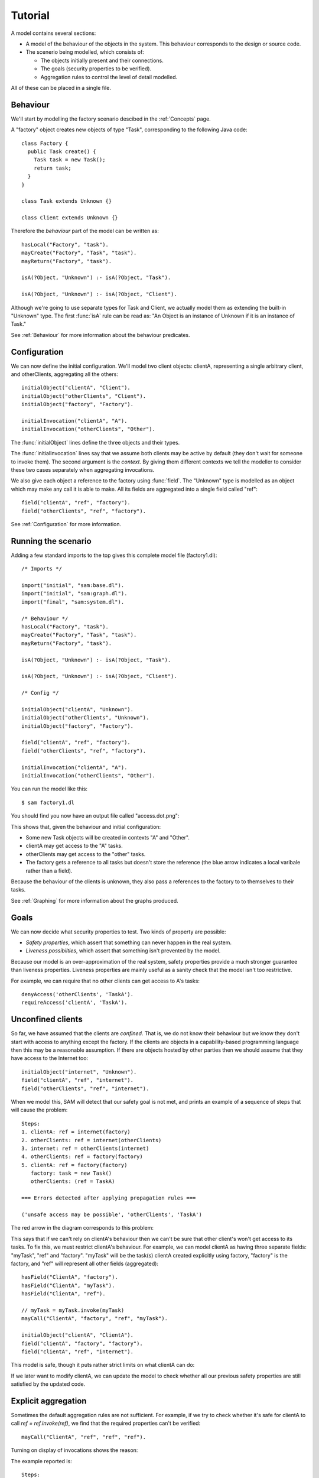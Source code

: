 Tutorial
========

A model contains several sections:

* A model of the behaviour of the objects in the system. This behaviour corresponds to the design or source code.

* The scenerio being modelled, which consists of:

  * The objects initially present and their connections.
  * The goals (security properties to be verified).
  * Aggregation rules to control the level of detail modelled.

All of these can be placed in a single file.

Behaviour
---------
We'll start by modelling the factory scenario descibed in the :ref:`Concepts` page.

A "factory" object creates new objects of type "Task", corresponding to the following Java
code::

  class Factory {
    public Task create() {
      Task task = new Task();
      return task;
    }
  }

  class Task extends Unknown {}

  class Client extends Unknown {}

Therefore the *behaviour* part of the model can be written as::

  hasLocal("Factory", "task").
  mayCreate("Factory", "Task", "task").
  mayReturn("Factory", "task").

  isA(?Object, "Unknown") :- isA(?Object, "Task").

  isA(?Object, "Unknown") :- isA(?Object, "Client").

Although we're going to use separate types for Task and Client, we actually model them as extending
the built-in "Unknown" type. The first :func:`isA` rule can be read as: "An
Object is an instance of Unknown if it is an instance of Task."

See :ref:`Behaviour` for more information about the behaviour predicates.

Configuration
-------------
We can now define the initial configuration. We'll model two client objects: clientA, representing a single arbitrary client, and otherClients, aggregating all the others::

  initialObject("clientA", "Client").
  initialObject("otherClients", "Client").
  initialObject("factory", "Factory").

  initialInvocation("clientA", "A").
  initialInvocation("otherClients", "Other").

The :func:`initialObject` lines define the three objects and their types.

The :func:`initialInvocation` lines say that we assume both clients may be active by default (they
don't wait for someone to invoke them). The second argument is the *context*. By giving them
different contexts we tell the modeller to consider these two cases separately when aggregating
invocations.

We also give each object a reference to the factory using :func:`field`. The
"Unknown" type is modelled as an object which may make any call it is able to
make. All its fields are aggregated into a single field called "ref"::

  field("clientA", "ref", "factory").
  field("otherClients", "ref", "factory").

See :ref:`Configuration` for more information.

Running the scenario
--------------------
Adding a few standard imports to the top gives this complete model file (factory1.dl)::

  /* Imports */
  
  import("initial", "sam:base.dl").
  import("initial", "sam:graph.dl").
  import("final", "sam:system.dl").
  
  /* Behaviour */
  hasLocal("Factory", "task").
  mayCreate("Factory", "Task", "task").
  mayReturn("Factory", "task").
  
  isA(?Object, "Unknown") :- isA(?Object, "Task").
  
  isA(?Object, "Unknown") :- isA(?Object, "Client").

  /* Config */
  
  initialObject("clientA", "Unknown").
  initialObject("otherClients", "Unknown").
  initialObject("factory", "Factory").
  
  field("clientA", "ref", "factory").
  field("otherClients", "ref", "factory").
  
  initialInvocation("clientA", "A").
  initialInvocation("otherClients", "Other").

You can run the model like this::

  $ sam factory1.dl

You should find you now have an output file called "access.dot.png":

.. image:: _images/factory1.png

This shows that, given the behaviour and initial configuration:

* Some new Task objects will be created in contexts "A" and "Other".
* clientA may get access to the "A" tasks.
* otherClients may get access to the "other" tasks.
* The factory gets a reference to all tasks but doesn't store the reference (the
  blue arrow indicates a local varibale rather than a field).

Because the behaviour of the clients is unknown, they also pass a references to the
factory to to themselves to their tasks.

See :ref:`Graphing` for more information about the graphs produced.

Goals
-----
We can now decide what security properties to test. Two kinds of property are possible:

* *Safety properties*, which assert that something can never happen in the real system.
* *Liveness possibilties*, which assert that something isn't prevented by the model.

Because our model is an over-approximation of the real system, safety properties provide
a much stronger guarantee than liveness properties. Liveness properties are mainly useful
as a sanity check that the model isn't too restrictive.

For example, we can require that no other clients can get access to A's tasks::

  denyAccess('otherClients', 'TaskA').
  requireAccess('clientA', 'TaskA').

Unconfined clients
------------------

So far, we have assumed that the clients are *confined*. That is, we do not know their
behaviour but we know they don't start with access to anything except the factory. If
the clients are objects in a capability-based programming language then this may be
a reasonable assumption. If there are objects hosted by other parties then we should assume
that they have access to the Internet too::

  initialObject("internet", "Unknown").
  field("clientA", "ref", "internet").
  field("otherClients", "ref", "internet").

When we model this, SAM will detect that our safety goal is not met, and prints an example
of a sequence of steps that will cause the problem::

  Steps:
  1. clientA: ref = internet(factory)
  2. otherClients: ref = internet(otherClients)
  3. internet: ref = otherClients(internet)
  4. otherClients: ref = factory(factory)
  5. clientA: ref = factory(factory)
     factory: task = new Task()
     otherClients: (ref = TaskA)

  === Errors detected after applying propagation rules ===

  ('unsafe access may be possible', 'otherClients', 'TaskA')

The red arrow in the diagram corresponds to this problem:

.. image:: _images/factory2.png

This says that if we can't rely on clientA's behaviour then we can't be sure that
other client's won't get access to its tasks. To fix this, we must restrict clientA's
behaviour. For example, we can model clientA as having three separate fields:
"myTask", "ref" and "factory". "myTask" will be the task(s) clientA created explicitly using
factory, "factory" is the factory, and "ref" will represent all other fields (aggregated)::

  hasField("ClientA", "factory").
  hasField("ClientA", "myTask").
  hasField("ClientA", "ref").

  // myTask = myTask.invoke(myTask)
  mayCall("ClientA", "factory", "ref", "myTask").

  initialObject("clientA", "ClientA").
  field("clientA", "factory", "factory").
  field("clientA", "ref", "internet").

This model is safe, though it puts rather strict limits on what clientA can do:

.. image:: _images/factory3.png

If we later want to modify clientA, we can update the model to check whether all our previous
safety properties are still satisfied by the updated code.

Explicit aggregation
--------------------
Sometimes the default aggregation rules are not sufficient. For example, if we
try to check whether it's safe for clientA to call `ref = ref.invoke(ref)`,
we find that the required properties can't be verified::

  mayCall("ClientA", "ref", "ref", "ref").

Turning on display of invocations shows the reason:

.. image:: _images/factory4.png

The example reported is::

  Steps:
  1. clientA: ref = internet(internet)
  2. otherClients: ref = internet(otherClients)
  3. internet: ref = otherClients(internet)
  4. otherClients: ref = factory(factory)
  5. clientA: myTask = factory(internet)
     factory: task = new Task()
     otherClients: (ref = TaskA)

1. `clientA` calls `internet` (causing an invocation of it in context "A")
2. `otherClients` calls `internet`, passing a reference to itself.
3. `internet` calls `otherClients` (causing an invocation in context "A")
4. `otherClients` calls `factory` (creating a Task that is aggregated into `TaskA`)
5. (`clientA` calls `factory`). `otherClients` gets `TaskA` back from `factory` from step 4.

.. note::
  `clientA`'s call in step 5 isn't necessary to the proof (SAM doesn't always find the
  simplest example). In the verbose debug output, you can see that it used this call to prove
  that `factory` could be invoked in context "A"; something it could equally have deduced from
  `otherClients`'s call.

The problem here is that the default aggregation strategy groups all calls resulting from
actions by `clientA` under the "A" context. Because `clientA` invoked `internet`, tasks
created directly by `clientA` are grouped with tasks created via `internet`. Often this is
what you want (for example, if `internet` was instead some kind of proxy), but in this case
we want to treat them separately.

In fact, clientA may end up with references to two different groups of Tasks: those
`clientA` created directly using the factory, and those received from calls to
the Internet.

We will therefore put `clientA`'s initial invocation into the "Other" group, and
tell SAM to put only the `myTask = factory.invoke()` invocation under "A"::

  initialInvocation("clientA", "Other").
  invocationObject("clientA", "Other", "factory", ?Arg, "myTask", "A") :- isObject(?Arg).

With this division, the desired propery can be proved. `clientA` can now get access to tasks created
by other parties, but others still can't get access to the tasks by `clientA`.

.. image:: _images/factory5.png

We need to be careful here, however. While playing around with aggregation
strategies always leads to a correct over-approximation of the behaviour of the
system, note that our goal refers to `TaskA`. We have proved that `otherClients` never
gets access to `TaskA`, but which tasks are in `TaskA` now, and which are in `TaskOther`?

We can state our goal more explicitly by saying that `otherClients` must not get access to any
reference that `clientA` may store in `myTask`::

  denyAccess('otherClients', ?Value) :-
        field('clientA', 'myTask', ?Value).

This means that if there is some way that `clientA` could create a new task, aggregated under
`TaskOther`, and store it in `myTask` then we would still detect the problem.
